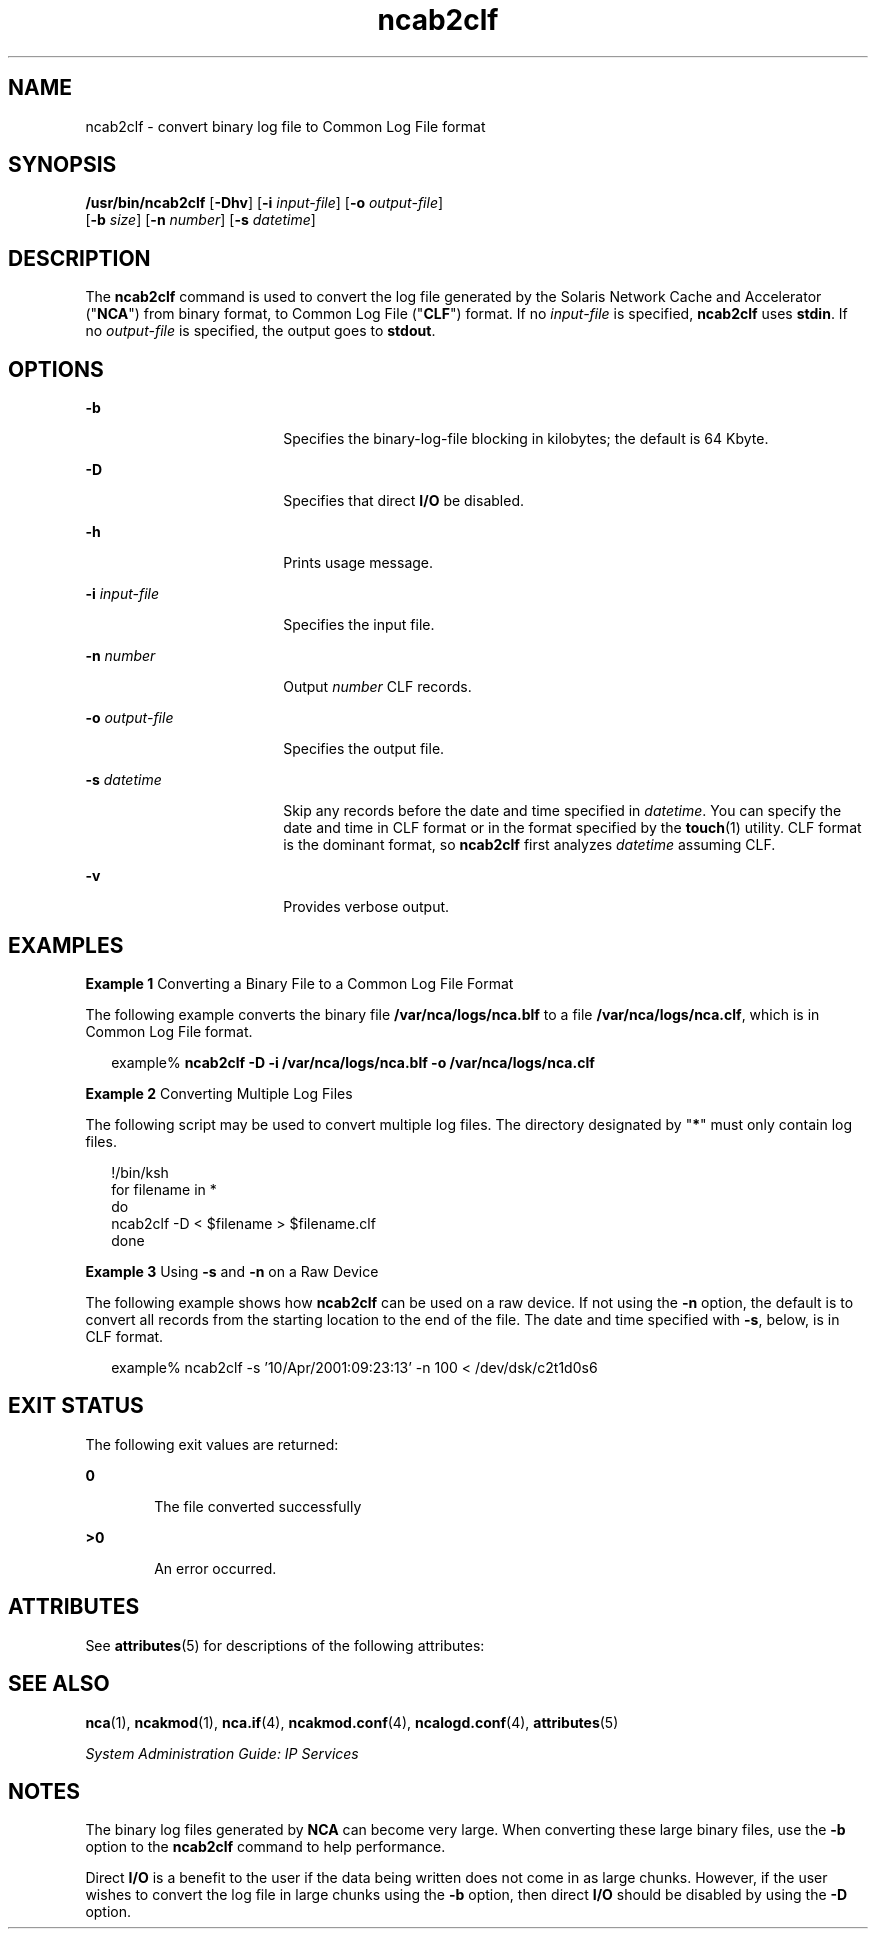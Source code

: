 '\" te
.\" Copyright (C) 2001, Sun Microsystems, Inc. All Rights Reserved
.\" CDDL HEADER START
.\"
.\" The contents of this file are subject to the terms of the
.\" Common Development and Distribution License (the "License").
.\" You may not use this file except in compliance with the License.
.\"
.\" You can obtain a copy of the license at usr/src/OPENSOLARIS.LICENSE
.\" or http://www.opensolaris.org/os/licensing.
.\" See the License for the specific language governing permissions
.\" and limitations under the License.
.\"
.\" When distributing Covered Code, include this CDDL HEADER in each
.\" file and include the License file at usr/src/OPENSOLARIS.LICENSE.
.\" If applicable, add the following below this CDDL HEADER, with the
.\" fields enclosed by brackets "[]" replaced with your own identifying
.\" information: Portions Copyright [yyyy] [name of copyright owner]
.\"
.\" CDDL HEADER END
.TH ncab2clf 1 "28 Sep 2001" "SunOS 5.11" "User Commands"
.SH NAME
ncab2clf \- convert binary log file to Common Log File format
.SH SYNOPSIS
.LP
.nf
\fB/usr/bin/ncab2clf\fR [\fB-Dhv\fR] [\fB-i\fR \fIinput-file\fR] [\fB-o\fR \fIoutput-file\fR]
     [\fB-b\fR \fIsize\fR] [\fB-n\fR \fInumber\fR] [\fB-s\fR \fIdatetime\fR]
.fi

.SH DESCRIPTION
.sp
.LP
The \fBncab2clf\fR command is used to convert the log file generated by the
Solaris Network Cache and Accelerator ("\fBNCA\fR") from binary format, to
Common Log File ("\fBCLF\fR") format. If no \fIinput-file\fR is specified,
\fBncab2clf\fR uses
.BR stdin .
If no \fIoutput-file\fR is specified, the
output goes to
.BR stdout .
.SH OPTIONS
.sp
.ne 2
.mk
.na
.B -b
.ad
.RS 18n
.rt
Specifies the binary-log-file blocking in kilobytes; the default is 64
Kbyte.
.RE

.sp
.ne 2
.mk
.na
.B -D
.ad
.RS 18n
.rt
Specifies that direct
.B I/O
be disabled.
.RE

.sp
.ne 2
.mk
.na
.B -h
.ad
.RS 18n
.rt
Prints usage message.
.RE

.sp
.ne 2
.mk
.na
\fB-i\fR \fIinput-file\fR
.ad
.RS 18n
.rt
Specifies the input file.
.RE

.sp
.ne 2
.mk
.na
\fB-n\fR \fInumber\fR
.ad
.RS 18n
.rt
Output
.I number
CLF records.
.RE

.sp
.ne 2
.mk
.na
\fB-o\fR \fIoutput-file\fR
.ad
.RS 18n
.rt
Specifies the output file.
.RE

.sp
.ne 2
.mk
.na
\fB-s\fR \fIdatetime\fR
.ad
.RS 18n
.rt
Skip any records before the date and time specified in
.IR datetime .
You
can specify the date and time in CLF format or in the format specified by
the
.BR touch (1)
utility. CLF format is the dominant format, so
\fBncab2clf\fR first analyzes \fIdatetime\fR assuming CLF.
.RE

.sp
.ne 2
.mk
.na
.B -v
.ad
.RS 18n
.rt
Provides verbose output.
.RE

.SH EXAMPLES
.LP
\fBExample 1\fR Converting a Binary File to a Common Log File Format
.sp
.LP
The following example converts the binary file \fB/var/nca/logs/nca.blf\fR
to a file
.BR /var/nca/logs/nca.clf ,
which is in Common Log File format.

.sp
.in +2
.nf
example% \fBncab2clf -D -i /var/nca/logs/nca.blf -o /var/nca/logs/nca.clf\fR
.fi
.in -2
.sp

.LP
\fBExample 2\fR Converting Multiple Log Files
.sp
.LP
The following script may be used to convert multiple log files. The
directory designated by "\fB*\fR" must only contain log files.

.sp
.in +2
.nf
!/bin/ksh
for filename in *
do
    ncab2clf -D < $filename > $filename.clf
done
.fi
.in -2

.LP
\fBExample 3\fR Using \fB-s\fR and \fB-n\fR on a Raw Device
.sp
.LP
The following example shows how \fBncab2clf\fR can be used on a raw device.
If not using the
.B -n
option, the default is to convert all records from
the starting location to the end of the file. The date and time specified
with
.BR -s ,
below, is in CLF format.

.sp
.in +2
.nf
example% ncab2clf -s '10/Apr/2001:09:23:13' -n 100 < /dev/dsk/c2t1d0s6
.fi
.in -2
.sp

.SH EXIT STATUS
.sp
.LP
The following exit values are returned:
.sp
.ne 2
.mk
.na
.B 0
.ad
.RS 6n
.rt
The file converted successfully
.RE

.sp
.ne 2
.mk
.na
.B >0
.ad
.RS 6n
.rt
An error occurred.
.RE

.SH ATTRIBUTES
.sp
.LP
See
.BR attributes (5)
for descriptions of the following attributes:
.sp

.sp
.TS
tab() box;
cw(2.75i) |cw(2.75i)
lw(2.75i) |lw(2.75i)
.
ATTRIBUTE TYPEATTRIBUTE VALUE
_
AvailabilitySUNWncau
_
Interface StabilityEvolving
.TE

.SH SEE ALSO
.sp
.LP
.BR nca (1),
.BR ncakmod (1),
\fBnca.if\fR(4), \fBncakmod.conf\fR(4),
.BR ncalogd.conf (4),
.BR attributes (5)
.sp
.LP
.I System Administration Guide: IP Services
.SH NOTES
.sp
.LP
The binary log files generated by
.B NCA
can become very large. When
converting these large binary files, use the
.B -b
option to the
\fBncab2clf\fR command to help performance.
.sp
.LP
Direct
.B I/O
is a benefit to the user if the data being written does
not come in as large chunks. However, if the user wishes to convert the log
file in large chunks using the
.B -b
option, then direct
.B I/O
should
be disabled by using the
.B -D
option.
